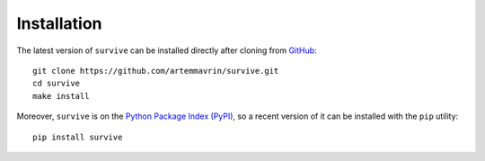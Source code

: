 ============
Installation
============

The latest version of ``survive`` can be installed directly after cloning from `GitHub <https://github.com/artemmavrin/survive>`_::

  git clone https://github.com/artemmavrin/survive.git
  cd survive
  make install

Moreover, ``survive`` is on the `Python Package Index (PyPI) <https://pypi.org/project/survive/>`_, so a recent version of it can be installed with the ``pip`` utility::

  pip install survive

